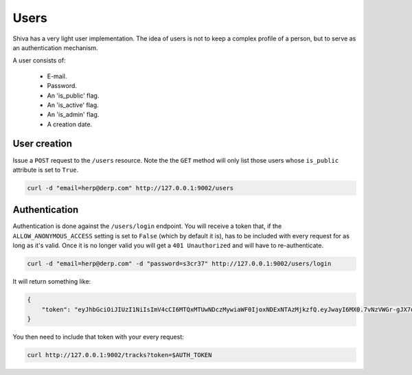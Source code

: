 Users
=====

Shiva has a very light user implementation. The idea of users is not to keep a
complex profile of a person, but to serve as an authentication mechanism.

A user consists of:

    * E-mail.
    * Password.
    * An 'is_public' flag.
    * An 'is_active' flag.
    * An 'is_admin' flag.
    * A creation date.


User creation
-------------

Issue a ``POST`` request to the ``/users`` resource. Note the the ``GET``
method will only list those users whose ``is_public`` attribute is set to
``True``.

.. code:: sh

    curl -d "email=herp@derp.com" http://127.0.0.1:9002/users


Authentication
--------------

Authentication is done against the ``/users/login`` endpoint. You will receive
a token that, if the ``ALLOW_ANONYMOUS_ACCESS`` setting is set to ``False``
(which by default it is), has to be included with every request for as long as
it's valid. Once it is no longer valid you will get a ``401 Unauthorized`` and
will have to re-authenticate.

.. code:: sh

    curl -d "email=herp@derp.com" -d "password=s3cr37" http://127.0.0.1:9002/users/login

It will return something like:

.. code:: javascript

    {
        "token": "eyJhbGciOiJIUzI1NiIsImV4cCI6MTQxMTUwNDczMywiaWF0IjoxNDExNTAzMjkzfQ.eyJwayI6MX0.7vNzVWGr-gJX7qygFJKM5x6dCVZapKTSsI2IzwYggLY"
    }

You then need to include that token with your every request:

.. code:: sh

    curl http://127.0.0.1:9002/tracks?token=$AUTH_TOKEN
